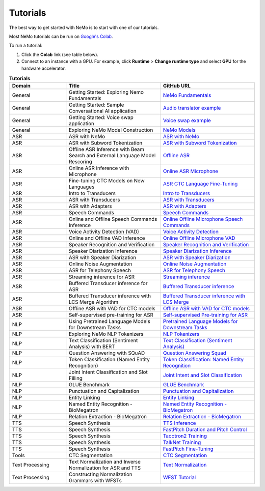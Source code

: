 .. _tutorials:

Tutorials
=========

The best way to get started with NeMo is to start with one of our tutorials.

Most NeMo tutorials can be run on `Google's Colab <https://colab.research.google.com/notebooks/intro.ipynb>`_.

To run a tutorial:

#. Click the **Colab** link (see table below).
#. Connect to an instance with a GPU. For example, click **Runtime** > **Change runtime type** and select **GPU** for the hardware accelerator.

.. list-table:: **Tutorials**
   :widths: 15 25 25
   :header-rows: 1

   * - Domain
     - Title
     - GitHub URL
   * - General
     - Getting Started: Exploring Nemo Fundamentals
     - `NeMo Fundamentals <https://colab.research.google.com/github/NVIDIA/NeMo/blob/stable/tutorials/00_NeMo_Primer.ipynb>`_
   * - General
     - Getting Started: Sample Conversational AI application
     - `Audio translator example <https://colab.research.google.com/github/NVIDIA/NeMo/blob/stable/tutorials/AudioTranslationSample.ipynb>`_
   * - General
     - Getting Started: Voice swap application
     - `Voice swap example <https://colab.research.google.com/github/NVIDIA/NeMo/blob/stable/tutorials/VoiceSwapSample.ipynb>`_
   * - General
     - Exploring NeMo Model Construction
     - `NeMo Models <https://colab.research.google.com/github/NVIDIA/NeMo/blob/stable/tutorials/01_NeMo_Models.ipynb>`_
   * - ASR
     - ASR with NeMo
     - `ASR with NeMo <https://colab.research.google.com/github/NVIDIA/NeMo/blob/stable/tutorials/asr/ASR_with_NeMo.ipynb>`_
   * - ASR
     - ASR with Subword Tokenization
     - `ASR with Subword Tokenization <https://colab.research.google.com/github/NVIDIA/NeMo/blob/stable/tutorials/asr/ASR_with_Subword_Tokenization.ipynb>`_
   * - ASR
     - Offline ASR Inference with Beam Search and External Language Model Rescoring
     - `Offline ASR <https://colab.research.google.com/github/NVIDIA/NeMo/blob/stable/tutorials/asr/Offline_ASR.ipynb>`_
   * - ASR
     - Online ASR inference with Microphone
     - `Online ASR Microphone <https://github.com/NVIDIA/NeMo/blob/stable/tutorials/asr/Online_ASR_Microphone_Demo.ipynb>`_
   * - ASR
     - Fine-tuning CTC Models on New Languages
     - `ASR CTC Language Fine-Tuning <https://colab.research.google.com/github/NVIDIA/NeMo/blob/stable/tutorials/asr/ASR_CTC_Language_Finetuning.ipynb>`_
   * - ASR
     - Intro to Transducers
     - `Intro to Transducers <https://colab.research.google.com/github/NVIDIA/NeMo/blob/stable/tutorials/asr/Intro_to_Transducers.ipynb>`_
   * - ASR
     - ASR with Transducers
     - `ASR with Transducers <https://colab.research.google.com/github/NVIDIA/NeMo/blob/stable/tutorials/asr/ASR_with_Transducers.ipynb>`_
   * - ASR
     - ASR with Adapters
     - `ASR with Adapters <https://colab.research.google.com/github/NVIDIA/NeMo/blob/stable/tutorials/asr/asr_adapters/ASR_with_Adapters.ipynb>`_
   * - ASR
     - Speech Commands
     - `Speech Commands <https://colab.research.google.com/github/NVIDIA/NeMo/blob/stable/tutorials/asr/Speech_Commands.ipynb>`_
   * - ASR
     - Online and Offline Speech Commands Inference
     - `Online Offline Microphone Speech Commands <https://github.com/NVIDIA/NeMo/blob/stable/tutorials/asr/Online_Offline_Speech_Commands_Demo.ipynb>`_
   * - ASR
     - Voice Activity Detection (VAD)
     - `Voice Activity Detection <https://colab.research.google.com/github/NVIDIA/NeMo/blob/stable/tutorials/asr/Voice_Activity_Detection.ipynb>`_
   * - ASR
     - Online and Offline VAD Inference
     - `Online Offline Microphone VAD <https://github.com/NVIDIA/NeMo/blob/stable/tutorials/asr/Online_Offline_Microphone_VAD_Demo.ipynb>`_
   * - ASR
     - Speaker Recognition and Verification
     - `Speaker Recognition and Verification <https://colab.research.google.com/github/NVIDIA/NeMo/blob/stable/tutorials/speaker_tasks/Speaker_Identification_Verification.ipynb>`_
   * - ASR
     - Speaker Diarization Inference
     - `Speaker Diarization Inference <https://colab.research.google.com/github/NVIDIA/NeMo/blob/stable/tutorials/speaker_tasks/Speaker_Diarization_Inference.ipynb>`_
   * - ASR
     - ASR with Speaker Diarization
     - `ASR with Speaker Diarization <https://colab.research.google.com/github/NVIDIA/NeMo/blob/stable/tutorials/speaker_tasks/ASR_with_SpeakerDiarization.ipynb>`_
   * - ASR
     - Online Noise Augmentation
     - `Online Noise Augmentation <https://colab.research.google.com/github/NVIDIA/NeMo/blob/stable/tutorials/asr/Online_Noise_Augmentation.ipynb>`_
   * - ASR
     - ASR for Telephony Speech
     - `ASR for Telephony Speech <https://github.com/NVIDIA/NeMo/blob/stable/tutorials/asr/ASR_for_telephony_speech.ipynb>`_
   * - ASR
     - Streaming inference for ASR
     - `Streaming inference <https://github.com/NVIDIA/NeMo/blob/stable/tutorials/asr/Streaming_ASR.ipynb>`_
   * - ASR
     - Buffered Transducer inference for ASR
     - `Buffered Transducer inference <https://colab.research.google.com/github/NVIDIA/NeMo/blob/stable/tutorials/asr/Buffered_Transducer_Inference.ipynb>`_
   * - ASR
     - Buffered Transducer inference with LCS Merge Algorithm
     - `Buffered Transducer inference with LCS Merge <https://colab.research.google.com/github/NVIDIA/NeMo/blob/stable/tutorials/asr/Buffered_Transducer_Inference_with_LCS_Merge.ipynb>`_
   * - ASR
     - Offline ASR with VAD for CTC models
     - `Offline ASR with VAD for CTC models <https://colab.research.google.com/github/NVIDIA/NeMo/blob/stable/tutorials/asr/Offline_ASR_with_VAD_for_CTC_models.ipynb>`_
   * - ASR
     - Self-supervised pre-training for ASR
     - `Self-supervised Pre-training for ASR <https://colab.research.google.com/github/NVIDIA/NeMo/blob/stable/tutorials/asr/Self_Supervised_Pre_Training.ipynb>`_
   * - NLP
     - Using Pretrained Language Models for Downstream Tasks
     - `Pretrained Language Models for Downstream Tasks <https://colab.research.google.com/github/NVIDIA/NeMo/blob/stable/tutorials/nlp/01_Pretrained_Language_Models_for_Downstream_Tasks.ipynb>`_
   * - NLP
     - Exploring NeMo NLP Tokenizers
     - `NLP Tokenizers <https://colab.research.google.com/github/NVIDIA/NeMo/blob/stable/tutorials/nlp/02_NLP_Tokenizers.ipynb>`_
   * - NLP
     - Text Classification (Sentiment Analysis) with BERT
     - `Text Classification (Sentiment Analysis) <https://colab.research.google.com/github/NVIDIA/NeMo/blob/stable/tutorials/nlp/Text_Classification_Sentiment_Analysis.ipynb>`_
   * - NLP
     - Question Answering with SQuAD
     - `Question Answering Squad <https://colab.research.google.com/github/NVIDIA/NeMo/blob/stable/tutorials/nlp/Question_Answering_Squad.ipynb>`_
   * - NLP
     - Token Classification (Named Entity Recognition)
     - `Token Classification: Named Entity Recognition <https://colab.research.google.com/github/NVIDIA/NeMo/blob/stable/tutorials/nlp/Token_Classification_Named_Entity_Recognition.ipynb>`_
   * - NLP
     - Joint Intent Classification and Slot Filling
     - `Joint Intent and Slot Classification <https://colab.research.google.com/github/NVIDIA/NeMo/blob/stable/tutorials/nlp/Joint_Intent_and_Slot_Classification.ipynb>`_
   * - NLP
     - GLUE Benchmark
     - `GLUE Benchmark <https://colab.research.google.com/github/NVIDIA/NeMo/blob/stable/tutorials/nlp/GLUE_Benchmark.ipynb>`_
   * - NLP
     - Punctuation and Capitalization
     - `Punctuation and Capitalization <https://colab.research.google.com/github/NVIDIA/NeMo/blob/stable/tutorials/nlp/Punctuation_and_Capitalization.ipynb>`_
   * - NLP
     - Entity Linking
     - `Entity Linking <https://colab.research.google.com/github/NVIDIA/NeMo/blob/v1.0.2/tutorials/nlp/Entity_Linking_Medical.ipynb>`_
   * - NLP
     - Named Entity Recognition - BioMegatron
     - `Named Entity Recognition - BioMegatron <https://colab.research.google.com/github/NVIDIA/NeMo/blob/stable/tutorials/nlp/Token_Classification-BioMegatron.ipynb>`_
   * - NLP
     - Relation Extraction - BioMegatron
     - `Relation Extraction - BioMegatron <https://colab.research.google.com/github/NVIDIA/NeMo/blob/stable/tutorials/nlp/Relation_Extraction-BioMegatron.ipynb>`_
   * - TTS
     - Speech Synthesis
     - `TTS Inference <https://colab.research.google.com/github/NVIDIA/NeMo/blob/stable/tutorials/tts/Inference_ModelSelect.ipynb>`_
   * - TTS
     - Speech Synthesis
     - `FastPitch Duration and Pitch Control <https://colab.research.google.com/github/NVIDIA/NeMo/blob/stable/tutorials/tts/Inference_DurationPitchControl.ipynb>`_
   * - TTS
     - Speech Synthesis
     - `Tacotron2 Training <https://colab.research.google.com/github/NVIDIA/NeMo/blob/stable/tutorials/tts/Tacotron2_Training.ipynb>`_
   * - TTS
     - Speech Synthesis
     - `TalkNet Training <https://colab.research.google.com/github/NVIDIA/NeMo/blob/stable/tutorials/tts/TalkNet_Training.ipynb>`_
   * - TTS
     - Speech Synthesis
     - `FastPitch Fine-Tuning <https://colab.research.google.com/github/NVIDIA/NeMo/blob/stable/tutorials/tts/FastPitch_Finetuning.ipynb>`_
   * - Tools
     - CTC Segmentation
     - `CTC Segmentation <https://colab.research.google.com/github/NVIDIA/NeMo/blob/stable/tutorials/tools/CTC_Segmentation_Tutorial.ipynb>`_
   * - Text Processing
     - Text Normalization and Inverse Normalization for ASR and TTS
     - `Text Normalization <https://colab.research.google.com/github/NVIDIA/NeMo/blob/stable/tutorials/text_processing/Text_(Inverse)_Normalization.ipynb>`_
   * - Text Processing
     - Constructing Normalization Grammars with WFSTs
     - `WFST Tutorial <https://colab.research.google.com/github/NVIDIA/NeMo/blob/stable/tutorials/text_processing/WFST_Tutorial.ipynb>`_
